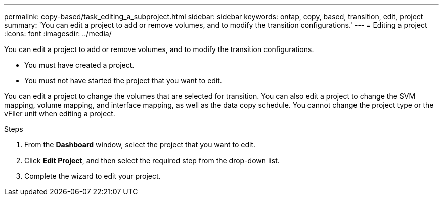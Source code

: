 ---
permalink: copy-based/task_editing_a_subproject.html
sidebar: sidebar
keywords: ontap, copy, based, transition, edit, project
summary: 'You can edit a project to add or remove volumes, and to modify the transition configurations.'
---
= Editing a project
:icons: font
:imagesdir: ../media/

[.lead]
You can edit a project to add or remove volumes, and to modify the transition configurations.

* You must have created a project.
* You must not have started the project that you want to edit.

You can edit a project to change the volumes that are selected for transition. You can also edit a project to change the SVM mapping, volume mapping, and interface mapping, as well as the data copy schedule. You cannot change the project type or the vFiler unit when editing a project.

.Steps
. From the *Dashboard* window, select the project that you want to edit.
. Click *Edit Project*, and then select the required step from the drop-down list.
. Complete the wizard to edit your project.
